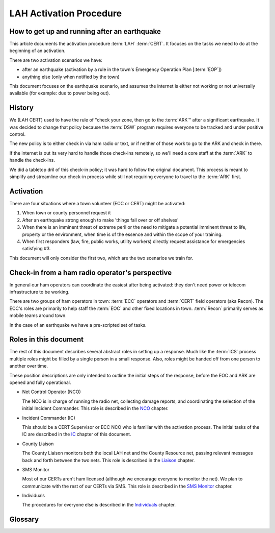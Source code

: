 ========================
LAH Activation Procedure
========================

How to get up and running after an earthquake
---------------------------------------------

This article documents the activation procedure :term:`LAH` :term:`CERT`.
It focuses on the tasks we need to do at the beginning of an activation.

There are two activation scenarios we have:

- after an earthquake (activation by a rule in the town's Emergency Operation Plan [:term:`EOP`])
- anything else (only when notified by the town)

This document focuses on the earthquake scenario, and assumes the internet is either
not working or not universally available (for example: due to power being out).

History
-------

We (LAH CERT) used to have the rule of "check your zone, then go to the :term:`ARK`" after a significant earthquake.
It was decided to change that policy because the :term:`DSW` program requires everyone to
be tracked and under positive control.

The new policy is to either check in via ham radio or text, or if neither of those work to go to the ARK and check in there.

If the internet is out its very hard to handle those check-ins remotely, so we'll need a core staff at the
:term:`ARK` to handle the check-ins.

We did a tabletop dril of this check-in policy; it was hard to follow the original document.
This process is meant to simplify and streamline our check-in process while still not requiring everyone
to travel to the :term:`ARK` first.

Activation
----------

There are four situations where a town volunteer (ECC or CERT) might be activated:

#. When town or county personnel request it

#. After an earthquake strong enough to make 'things fall over or off shelves'

#. When there is an imminent threat of extreme peril or the need to mitigate a potential imminent threat to life, property or the environment, when time is of the essence and within the scope of your training.

#. When first responders (law, fire, public works, utility workers) directly request assistance for emergencies satisfying #3.

This document will only consider the first two, which are the two scenarios we train for.


Check-in from a ham radio operator's perspective
-----------------------------------------------

In general our ham operators can coordinate the easiest after being
activated: they don't need power or telecom infrastructure to be working.

There are two groups of ham operators in town: :term:`ECC`
operators and :term:`CERT` field operators (aka Recon).  The ECC's roles
are primarily to help staff the :term:`EOC` and other fixed locations in town.  
:term:`Recon` primarily serves as mobile teams around town.

In the case of an earthquake we have a pre-scripted set of tasks.

Roles in this document
-----------------------------------------------

The rest of this document describes several abstract roles in setting up a response.  Much like the
:term:`ICS` process multiple roles might be filled by a single person in a small response.  Also, roles
might be handed off from one person to another over time.

These position descriptions are only intended to outline the initial steps of the response, before the EOC and ARK are opened and fully operational.

* Net Control Operator (NCO)

  The NCO is in charge of running the radio net, collecting damage reports,
  and coordinating the selection of the initial Incident Commander.  This role is described in the `NCO`_ chapter.

.. _`NCO`: nco.html

* Incident Commander (IC)

  This should be a CERT Supervisor or ECC NCO
  who is familiar with the activation process.  The initial tasks of the IC are described in the
  `IC`_ chapter of this document.

.. _`IC`: ic.html

* County Liaison

  The County Liaison monitors both the local LAH net and the County Resource net, passing relevant messages
  back and forth between the two nets.  This role is described in the `Liaison`_ chapter.

.. _`Liaison`: liaison.html

* SMS Monitor

  Most of our CERTs aren't ham licensed (although we encourage everyone to monitor the net).
  We plan to communicate with the rest of our CERTs via SMS.  This role is described in the
  `SMS Monitor`_ chapter.

.. _`SMS Monitor`: sms.html

* Individuals

  The procedures for everyone else is described in the `Individuals`_ chapter.

.. _`Individuals`: individuals.html


Glossary
--------

.. glossary::

   ARK
      A storage shed with CERT emergency supplies.  The LAH ARK is at Foothill college parking lot 7.

   CERT
      Community Emergency Response Team

   DSW
      Disaster Service Worker

   ECC
      Emergency Communications Committee

   EOC
      Emergency Operations Center

   EOP
      The `Los Altos Hills Emergency Operations Plan`_ (dated 2018-10-18)

   ICS
      Incident Command System

   LAH
      Los Altos Hills

   Recon
      The name of the CERT folks who have amateur radio licenses and are trained in our field reporting procedures

   SMS
      Simple Message Service: text messaging, aka mobile messages

.. _`Los Altos Hills Emergency Operations Plan`: https://www.losaltoshills.ca.gov/DocumentCenter/View/2321/LAH-Emergency-Operations-Plan-EOP

